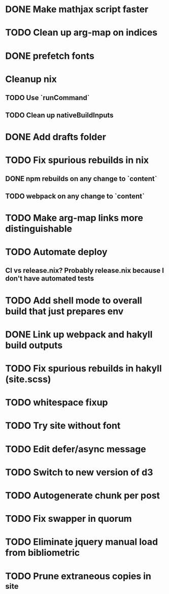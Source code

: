 * DONE Make mathjax script faster
  CLOSED: [2018-02-01 Thu 21:47]
* TODO Clean up arg-map on indices
* DONE prefetch fonts
  CLOSED: [2018-02-01 Thu 21:59]
* Cleanup nix
** TODO Use `runCommand`
** TODO Clean up nativeBuildInputs
* DONE Add drafts folder
  CLOSED: [2018-02-02 Fri 23:15]
* TODO Fix spurious rebuilds in nix
** DONE npm rebuilds on any change to `content`
   CLOSED: [2018-02-03 Sat 13:55]
** TODO webpack on any change to `content`
* TODO Make arg-map links more distinguishable
* TODO Automate deploy
** CI vs release.nix? Probably release.nix because I don't have automated tests
* TODO Add shell mode to overall build that just prepares env
* DONE Link up webpack and hakyll build outputs
  CLOSED: [2018-02-03 Sat 22:16]
* TODO Fix spurious rebuilds in hakyll (site.scss)
* TODO whitespace fixup
* TODO Try site without font
* TODO Edit defer/async message
* TODO Switch to new version of d3
* TODO Autogenerate chunk per post
* TODO Fix swapper in quorum
* TODO Eliminate jquery manual load from bibliometric
* TODO Prune extraneous copies in _site

